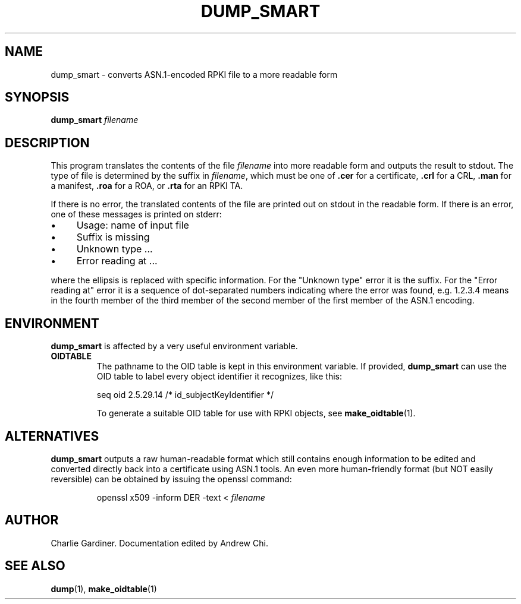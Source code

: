 .TH DUMP_SMART 1 "2010 Feb 9" "ASN.1 Tools" "ROA-PKI"

.SH NAME
dump_smart \- converts ASN.1-encoded RPKI file to a more readable form

.SH SYNOPSIS
\fBdump_smart\fP \fIfilename\fP

.SH DESCRIPTION
This program translates the contents of the file
.I filename
into more readable form and outputs the result to stdout.  The type of
file is determined by the suffix in
.IR filename ", which must be one of"
.BR .cer " for a certificate, " .crl " for a CRL, " .man
.RB " for a manifest, " .roa " for a ROA, or " .rta " for an RPKI TA."

.PP
If there is no error, the translated contents of the file are printed
out on stdout in the readable form.  If there is an error, one of
these messages is printed on stderr:

.IP \(bu 4
Usage: name of input file
.IP \(bu 4
Suffix is missing
.IP \(bu 4
Unknown type ...
.IP \(bu 4
Error reading at ...

.PP
where the ellipsis is replaced with specific information.  For the
"Unknown type" error it is the suffix.  For the "Error reading at"
error it is a sequence of dot-separated numbers indicating where the
error was found, e.g. 1.2.3.4 means in the fourth member of the third
member of the second member of the first member of the ASN.1 encoding.

.SH ENVIRONMENT

.B dump_smart
is affected by a very useful environment variable.

.TP
.B OIDTABLE
The pathname to the OID table is kept in this environment variable.
If provided,
.B dump_smart
can use the OID table to label every object identifier it recognizes,
like this:
.IP
seq oid 2.5.29.14 /* id_subjectKeyIdentifier */
.IP
To generate a suitable OID table for use with RPKI objects, see
.BR make_oidtable (1).

.SH ALTERNATIVES

.B dump_smart
outputs a raw human-readable format which still contains enough
information to be edited and converted directly back into a
certificate using ASN.1 tools.  An even more human-friendly format
(but NOT easily reversible) can be obtained by issuing the openssl
command:
.IP
openssl x509 -inform DER -text < \fIfilename\fP

.SH AUTHOR
Charlie Gardiner.  Documentation edited by Andrew Chi.

.SH "SEE ALSO"
.BR dump (1),
.BR make_oidtable (1)
